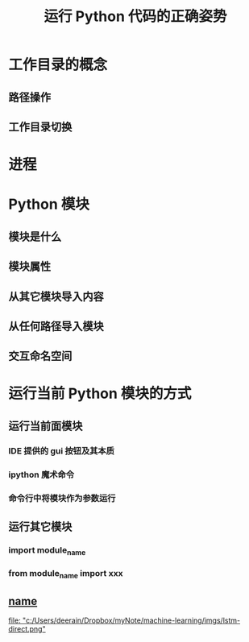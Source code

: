#+title: 运行 Python 代码的正确姿势

* 工作目录的概念
** 路径操作
** 工作目录切换
* 进程
* Python 模块
** 模块是什么
** 模块属性
** 从其它模块导入内容
** 从任何路径导入模块
** 交互命名空间
* 运行当前 Python 模块的方式
** 运行当前面模块
*** IDE 提供的 gui 按钮及其本质
*** ipython 魔术命令
*** 命令行中将模块作为参数运行
** 运行其它模块
*** import module_name
*** from module_name import xxx
** __name__

[[file: "c:/Users/deerain/Dropbox/myNote/machine-learning/imgs/lstm-direct.png"]]
